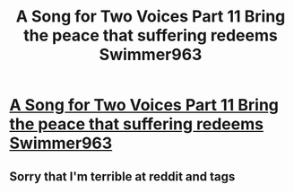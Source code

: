#+TITLE: A Song for Two Voices Part 11 Bring the peace that suffering redeems Swimmer963

* [[https://archiveofourown.org/works/28945407/chapters/71024265#workskin][A Song for Two Voices Part 11 Bring the peace that suffering redeems Swimmer963]]
:PROPERTIES:
:Author: Slinkinator
:Score: 15
:DateUnix: 1612333755.0
:DateShort: 2021-Feb-03
:END:

** Sorry that I'm terrible at reddit and tags
:PROPERTIES:
:Author: Slinkinator
:Score: 1
:DateUnix: 1612333775.0
:DateShort: 2021-Feb-03
:END:
